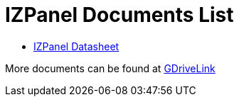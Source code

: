 = IZPanel Documents List

* xref:IZPANEL:IZPANEL-Datasheet.adoc[IZPanel Datasheet]

More documents can be found at https://drive.google.com/drive/folders/1JmAK4YB9cdnadiVI8_odHUWEETqqQjtn?usp=share_link[GDriveLink, window=_blank]

